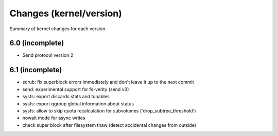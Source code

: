 Changes (kernel/version)
========================

Summary of kernel changes for each version.

6.0 (incomplete)
----------------

* Send protocol version 2

6.1 (incomplete)
----------------

* scrub: fix superblock errors immediately and don't leave it up to the next commit
* send: experimental support for fs-verity (send v3)
* sysfs: export discards stats and tunables
* sysfs: export qgroup global information about status
* sysfs: allow to skip quota recalculation for subvolumes ('drop_subtree_threshold')
* nowait mode for async writes
* check super block after filesystem thaw (detect accidental changes from outside)
